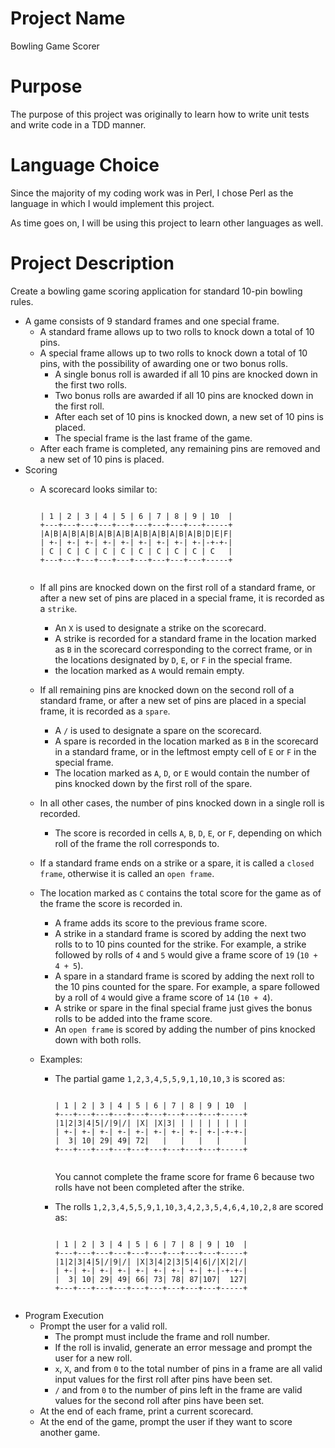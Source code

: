 * Project Name

  Bowling Game Scorer

* Purpose

  The purpose of this project was originally to learn how to write
  unit tests and write code in a TDD manner.

* Language Choice

  Since the majority of my coding work was in Perl, I chose Perl as
  the language in which I would implement this project.

  As time goes on, I will be using this project to learn other
  languages as well.

* Project Description

  Create a bowling game scoring application for standard 10-pin
  bowling rules.

  - A game consists of 9 standard frames and one special frame.
    + A standard frame allows up to two rolls to knock down a total of
      10 pins.
    + A special frame allows up to two rolls to knock down a total of
      10 pins, with the possibility of awarding one or two bonus rolls.
      * A single bonus roll is awarded if all 10 pins are knocked down
        in the first two rolls.
      * Two bonus rolls are awarded if all 10 pins are knocked down in
        the first roll.
      * After each set of 10 pins is knocked down, a new set of 10
        pins is placed.
      * The special frame is the last frame of the game.
    + After each frame is completed, any remaining pins are removed
      and a new set of 10 pins is placed.
  - Scoring
    + A scorecard looks similar to:
      #+begin_src text
 
  | 1 | 2 | 3 | 4 | 5 | 6 | 7 | 8 | 9 | 10  |
  +---+---+---+---+---+---+---+---+---+-----+
  |A|B|A|B|A|B|A|B|A|B|A|B|A|B|A|B|A|B|D|E|F| 
  | +-| +-| +-| +-| +-| +-| +-| +-| +-|-+-+-|
  | C | C | C | C | C | C | C | C | C | C   |
  +---+---+---+---+---+---+---+---+---+-----+

      #+end_src
    + If all pins are knocked down on the first roll of a standard
      frame, or after a new set of pins are placed in a special frame,
      it is recorded as a =strike=.
      * An =X= is used to designate a strike on the scorecard.
      * A strike is recorded for a standard frame in the location
        marked as =B= in the scorecard corresponding to the correct
        frame, or in the locations designated by =D=, =E=, or =F= in
        the special frame.
      * the location marked as =A= would remain empty.
    + If all remaining pins are knocked down on the second roll of a
      standard frame, or after a new set of pins are placed in a
      special frame, it is recorded as a =spare=.
      * A =/= is used to designate a spare on the scorecard.
      * A spare is recorded in the location marked as =B= in the
        scorecard in a standard frame, or in the leftmost empty cell
        of =E= or =F= in the special frame.
      * The location marked as =A=, =D=, or =E= would contain the
        number of pins knocked down by the first roll of the spare.
    + In all other cases, the number of pins knocked down in a single
      roll is recorded.
      * The score is recorded in cells =A=, =B=, =D=, =E=, or =F=,
        depending on which roll of the frame the roll corresponds to.
    + If a standard frame ends on a strike or a spare, it is called a
      =closed frame=, otherwise it is called an =open frame=.
    + The location marked as =C= contains the total score for the game
      as of the frame the score is recorded in.
      * A frame adds its score to the previous frame score.
      * A strike in a standard frame is scored by adding the next two
        rolls to to 10 pins counted for the strike.  For example, a
        strike followed by rolls of =4= and =5= would give a frame
        score of =19= (=10 + 4 + 5=).
      * A spare in a standard frame is scored by adding the next roll
        to the 10 pins counted for the spare.  For example, a spare
        followed by a roll of =4= would give a frame score of =14=
        (=10 + 4=).
      * A strike or spare in the final special frame just gives the
        bonus rolls to be added into the frame score.
      * An =open frame= is scored by adding the number of pins knocked
        down with both rolls.
    + Examples:
      * The partial game =1,2,3,4,5,5,9,1,10,10,3= is scored as:
        #+begin_src text
 
    | 1 | 2 | 3 | 4 | 5 | 6 | 7 | 8 | 9 | 10  |
    +---+---+---+---+---+---+---+---+---+-----+
    |1|2|3|4|5|/|9|/| |X| |X|3| | | | | | | | | 
    | +-| +-| +-| +-| +-| +-| +-| +-| +-|-+-+-|
    |  3| 10| 29| 49| 72|   |   |   |   |     |
    +---+---+---+---+---+---+---+---+---+-----+

        #+end_src

        You cannot complete the frame score for frame 6 because two
        rolls have not been completed after the strike.

      * The rolls =1,2,3,4,5,5,9,1,10,3,4,2,3,5,4,6,4,10,2,8= are
        scored as:
        #+begin_src text
 
    | 1 | 2 | 3 | 4 | 5 | 6 | 7 | 8 | 9 | 10  |
    +---+---+---+---+---+---+---+---+---+-----+
    |1|2|3|4|5|/|9|/| |X|3|4|2|3|5|4|6|/|X|2|/| 
    | +-| +-| +-| +-| +-| +-| +-| +-| +-|-+-+-|
    |  3| 10| 29| 49| 66| 73| 78| 87|107|  127|
    +---+---+---+---+---+---+---+---+---+-----+

        #+end_src

  - Program Execution
    + Prompt the user for a valid roll.
      * The prompt must include the frame and roll number.
      * If the roll is invalid, generate an error message and prompt the
        user for a new roll.
      * =x=, =X=, and from =0= to the total number of pins in a frame
        are all valid input values for the first roll after pins have
        been set.
      * =/= and from =0= to the number of pins left in the frame are
        valid values for the second roll after pins have been set.
    + At the end of each frame, print a current scorecard.
    + At the end of the game, prompt the user if they want to score
      another game.

* End of file							   :noexport:
